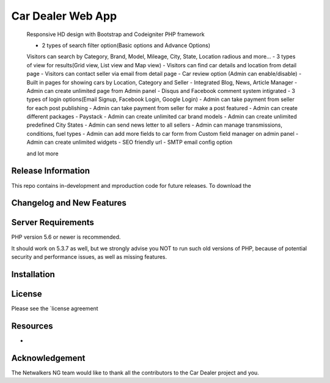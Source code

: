 ###################
Car Dealer Web App
###################


    
    Responsive HD design with Bootstrap and Codeigniter PHP framework
    
    - 2 types of search filter option(Basic options and Advance Options)
    Visitors can search by Category, Brand, Model, Mileage, City, State, Location radious and more…
    - 3 types of view for results(Grid view, List view and Map view)
    - Visitors can find car details and location from detail page
    - Visitors can contact seller via email from detail page
    - Car review option (Admin can enable/disable)
    - Built in pages for showing cars by Location, Category and Seller
    - Integrated Blog, News, Article Manager
    - Admin can create unlimited page from Admin panel
    - Disqus and Facebook comment system intigrated
    - 3 types of login options(Email Signup, Facebook Login, Google Login)
    - Admin can take payment from seller for each post publishing
    - Admin can take payment from seller for make a post featured
    - Admin can create different packages
    - Paystack
    - Admin can create unlimited car brand models
    - Admin can create unlimited predefined City States
    - Admin can send news letter to all sellers
    - Admin can manage transmissions, conditions, fuel types
    - Admin can add more fields to car form from Custom field manager on admin panel
    - Admin can create unlimited widgets
    - SEO friendly url
    - SMTP email config option

    and lot more


*******************
Release Information
*******************

This repo contains in-development and mproduction code for future releases. To download the

**************************
Changelog and New Features
**************************

*******************
Server Requirements
*******************

PHP version 5.6 or newer is recommended.

It should work on 5.3.7 as well, but we strongly advise you NOT to run
such old versions of PHP, because of potential security and performance
issues, as well as missing features.

************
Installation
************

*******
License
*******

Please see the `license
agreement 

*********
Resources
*********

-
***************
Acknowledgement
***************

The Netwalkers NG team would like to thank all the
contributors to the Car Dealer project and you.
